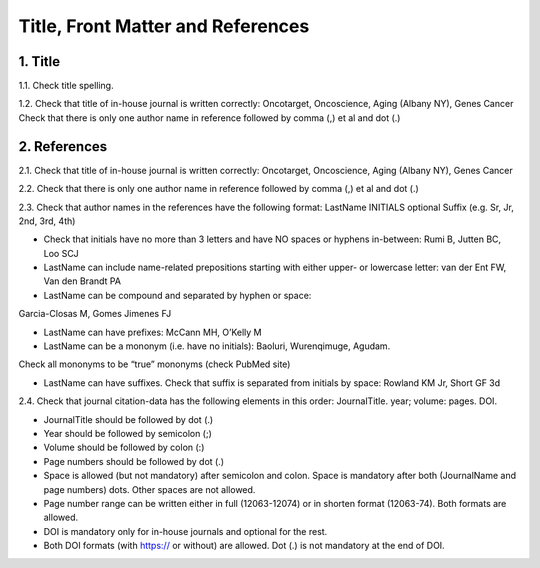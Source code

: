 .. _title_editorials_news:

Title, Front Matter and References
==================================


1. Title
--------

1.1. Check title spelling.

1.2. Check that title of in-house journal is written correctly: 
Oncotarget, Oncoscience, Aging (Albany NY), Genes Cancer
Check that there is only one author name in reference followed by comma (,) et al and dot (.)

2. References
-------------

2.1. Check that title of in-house journal is written correctly: 
Oncotarget, Oncoscience, Aging (Albany NY), Genes Cancer

2.2. Check that there is only one author name in reference followed by comma (,) et al and dot (.)


.. image:: /_static/pic1_editor_auth_format.png
   :alt: Editorials Author format


2.3.	Check that author names in the references have the following format:
LastName INITIALS optional Suffix (e.g. Sr, Jr, 2nd, 3rd, 4th)

- Check that initials have no more than 3 letters and have NO spaces or hyphens in-between: Rumi B, Jutten BC, Loo SCJ

- LastName can include name-related prepositions starting with either upper- or lowercase letter: van der Ent FW, Van den Brandt PA

- LastName can be compound and separated by hyphen or space:
Garcia-Closas M, Gomes Jimenes FJ

- LastName can have prefixes: McCann MH, O’Kelly M

- LastName can be a mononym (i.e. have no initials): Baoluri, Wurenqimuge, Agudam.
Check all mononyms to be “true” mononyms (check PubMed site)

- LastName can have suffixes. Check that suffix is separated from initials by space: Rowland KM Jr, Short GF 3d

2.4. Check that journal citation-data has the following elements in this order:
JournalTitle. year; volume: pages. DOI.


.. image:: /_static/pic2_editor_citation_data.png
   :alt: Editorials Citation Data format


- JournalTitle should be followed by dot (.)

- Year should be followed by semicolon (;)

- Volume should be followed by colon (:)

- Page numbers should be followed by dot (.)

- Space is allowed (but not mandatory) after semicolon and colon. Space is mandatory after both (JournalName and page numbers) dots. Other spaces are not allowed.

- Page number range can be written either in full (12063-12074) or in shorten format (12063-74). Both formats are allowed.

- DOI is mandatory only for in-house journals and optional for the rest.

- Both DOI formats (with https:// or without) are allowed. Dot (.) is not mandatory at the end of DOI.
